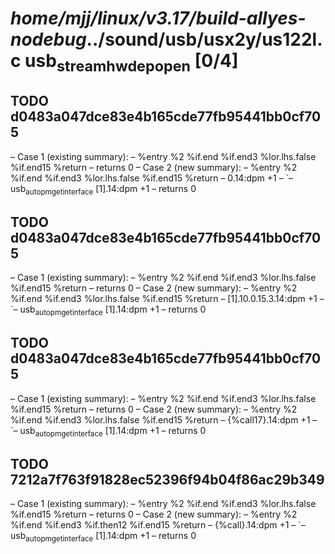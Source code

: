 #+TODO: TODO CHECK | BUG DUP
* /home/mjj/linux/v3.17/build-allyes-nodebug/../sound/usb/usx2y/us122l.c usb_stream_hwdep_open [0/4]
** TODO d0483a047dce83e4b165cde77fb95441bb0cf705
   -- Case 1 (existing summary):
   --     %entry %2 %if.end %if.end3 %lor.lhs.false %if.end15 %return
   --         returns 0
   -- Case 2 (new summary):
   --     %entry %2 %if.end %if.end3 %lor.lhs.false %if.end15 %return
   --         0.14:dpm +1
   --         `-- usb_autopm_get_interface [1].14:dpm +1
   --         returns 0
** TODO d0483a047dce83e4b165cde77fb95441bb0cf705
   -- Case 1 (existing summary):
   --     %entry %2 %if.end %if.end3 %lor.lhs.false %if.end15 %return
   --         returns 0
   -- Case 2 (new summary):
   --     %entry %2 %if.end %if.end3 %lor.lhs.false %if.end15 %return
   --         [1].10.0.15.3.14:dpm +1
   --         `-- usb_autopm_get_interface [1].14:dpm +1
   --         returns 0
** TODO d0483a047dce83e4b165cde77fb95441bb0cf705
   -- Case 1 (existing summary):
   --     %entry %2 %if.end %if.end3 %lor.lhs.false %if.end15 %return
   --         returns 0
   -- Case 2 (new summary):
   --     %entry %2 %if.end %if.end3 %lor.lhs.false %if.end15 %return
   --         {%call17}.14:dpm +1
   --         `-- usb_autopm_get_interface [1].14:dpm +1
   --         returns 0
** TODO 7212a7f763f91828ec52396f94b04f86ac29b349
   -- Case 1 (existing summary):
   --     %entry %2 %if.end %if.end3 %lor.lhs.false %if.end15 %return
   --         returns 0
   -- Case 2 (new summary):
   --     %entry %2 %if.end %if.end3 %if.then12 %if.end15 %return
   --         {%call}.14:dpm +1
   --         `-- usb_autopm_get_interface [1].14:dpm +1
   --         returns 0

